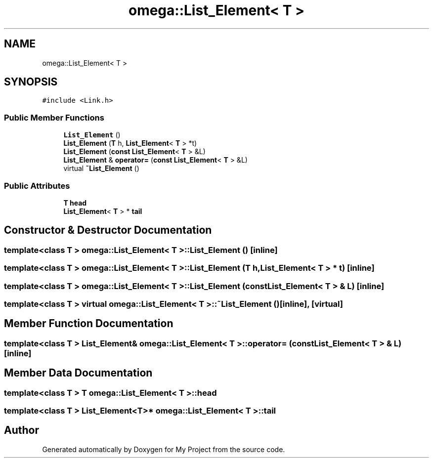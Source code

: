 .TH "omega::List_Element< T >" 3 "Sun Jul 12 2020" "My Project" \" -*- nroff -*-
.ad l
.nh
.SH NAME
omega::List_Element< T >
.SH SYNOPSIS
.br
.PP
.PP
\fC#include <Link\&.h>\fP
.SS "Public Member Functions"

.in +1c
.ti -1c
.RI "\fBList_Element\fP ()"
.br
.ti -1c
.RI "\fBList_Element\fP (\fBT\fP h, \fBList_Element\fP< \fBT\fP > *t)"
.br
.ti -1c
.RI "\fBList_Element\fP (\fBconst\fP \fBList_Element\fP< \fBT\fP > &L)"
.br
.ti -1c
.RI "\fBList_Element\fP & \fBoperator=\fP (\fBconst\fP \fBList_Element\fP< \fBT\fP > &L)"
.br
.ti -1c
.RI "virtual \fB~List_Element\fP ()"
.br
.in -1c
.SS "Public Attributes"

.in +1c
.ti -1c
.RI "\fBT\fP \fBhead\fP"
.br
.ti -1c
.RI "\fBList_Element\fP< \fBT\fP > * \fBtail\fP"
.br
.in -1c
.SH "Constructor & Destructor Documentation"
.PP 
.SS "template<class T > \fBomega::List_Element\fP< \fBT\fP >::\fBList_Element\fP ()\fC [inline]\fP"

.SS "template<class T > \fBomega::List_Element\fP< \fBT\fP >::\fBList_Element\fP (\fBT\fP h, \fBList_Element\fP< \fBT\fP > * t)\fC [inline]\fP"

.SS "template<class T > \fBomega::List_Element\fP< \fBT\fP >::\fBList_Element\fP (\fBconst\fP \fBList_Element\fP< \fBT\fP > & L)\fC [inline]\fP"

.SS "template<class T > virtual \fBomega::List_Element\fP< \fBT\fP >::~\fBList_Element\fP ()\fC [inline]\fP, \fC [virtual]\fP"

.SH "Member Function Documentation"
.PP 
.SS "template<class T > \fBList_Element\fP& \fBomega::List_Element\fP< \fBT\fP >::operator= (\fBconst\fP \fBList_Element\fP< \fBT\fP > & L)\fC [inline]\fP"

.SH "Member Data Documentation"
.PP 
.SS "template<class T > \fBT\fP \fBomega::List_Element\fP< \fBT\fP >::head"

.SS "template<class T > \fBList_Element\fP<\fBT\fP>* \fBomega::List_Element\fP< \fBT\fP >::tail"


.SH "Author"
.PP 
Generated automatically by Doxygen for My Project from the source code\&.
